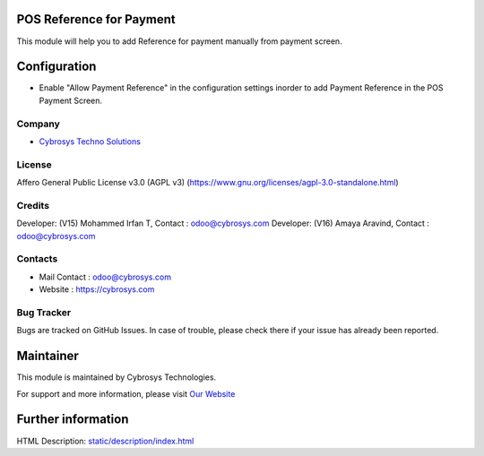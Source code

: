 .. image:: https://img.shields.io/badge/license-AGPL--3-blue.svg
    :target: https://www.gnu.org/licenses/agpl-3.0-standalone.html
    :alt: License: AGPL-3

POS Reference for Payment
=========================
This module will help you to add Reference for payment manually from payment screen.

Configuration
=============
*  Enable "Allow Payment Reference" in the configuration settings inorder to add Payment Reference in the POS Payment Screen.

Company
-------
* `Cybrosys Techno Solutions <https://cybrosys.com/>`__

License
-------
Affero General Public License v3.0 (AGPL v3)
(https://www.gnu.org/licenses/agpl-3.0-standalone.html)

Credits
-------
Developer: (V15) Mohammed Irfan T, Contact : odoo@cybrosys.com
Developer: (V16) Amaya Aravind, Contact : odoo@cybrosys.com

Contacts
--------
* Mail Contact : odoo@cybrosys.com
* Website : https://cybrosys.com

Bug Tracker
-----------
Bugs are tracked on GitHub Issues. In case of trouble, please check there if your issue has already been reported.

Maintainer
==========
.. image:: https://cybrosys.com/images/logo.png
   :target: https://cybrosys.com

This module is maintained by Cybrosys Technologies.

For support and more information, please visit `Our Website <https://cybrosys.com/>`__

Further information
===================
HTML Description: `<static/description/index.html>`__
